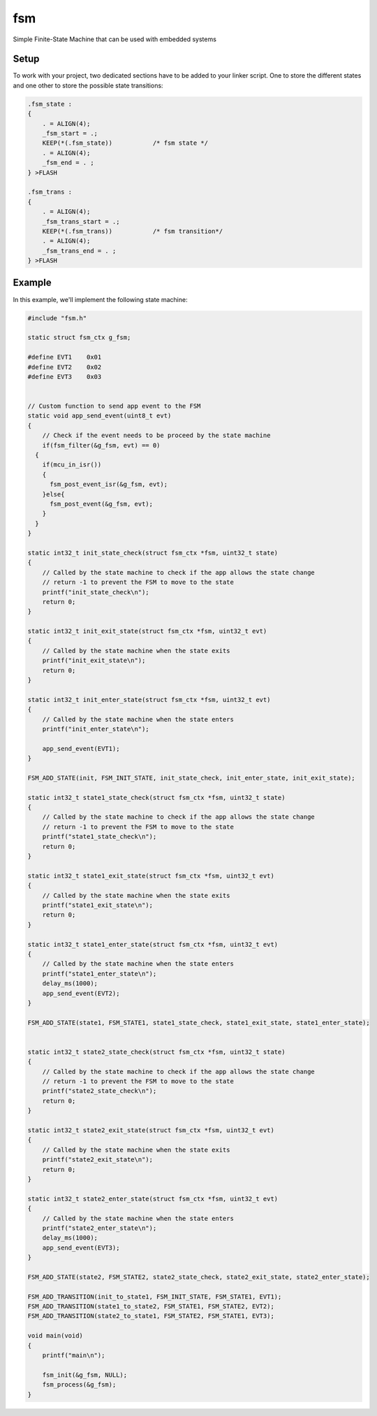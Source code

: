 =====
fsm
=====

Simple Finite-State Machine that can be used with embedded systems

Setup
------------

To work with your project, two dedicated sections have to be added to your linker script. One to store the different states and one other to store the possible state transitions:

.. code-block:: c

  .fsm_state :
  {
      . = ALIGN(4);
      _fsm_start = .;
      KEEP(*(.fsm_state))           /* fsm state */
      . = ALIGN(4);
      _fsm_end = . ;
  } >FLASH

  .fsm_trans :
  {
      . = ALIGN(4);
      _fsm_trans_start = .;
      KEEP(*(.fsm_trans))           /* fsm transition*/
      . = ALIGN(4);
      _fsm_trans_end = . ;
  } >FLASH

Example
------------

In this example, we'll implement the following state machine:

.. image:: https://github.com/jocelynmass/fsm/blob/main/img/fsm_example.png
  :width: 400
.. code-block:: c

  #include "fsm.h"

  static struct fsm_ctx g_fsm;

  #define EVT1    0x01
  #define EVT2    0x02
  #define EVT3    0x03


  // Custom function to send app event to the FSM
  static void app_send_event(uint8_t evt)
  {
      // Check if the event needs to be proceed by the state machine
      if(fsm_filter(&g_fsm, evt) == 0)
    {
      if(mcu_in_isr())
      {
        fsm_post_event_isr(&g_fsm, evt);
      }else{
        fsm_post_event(&g_fsm, evt);
      }
    }
  }

  static int32_t init_state_check(struct fsm_ctx *fsm, uint32_t state)
  {
      // Called by the state machine to check if the app allows the state change
      // return -1 to prevent the FSM to move to the state
      printf("init_state_check\n");
      return 0;
  }

  static int32_t init_exit_state(struct fsm_ctx *fsm, uint32_t evt)
  {
      // Called by the state machine when the state exits
      printf("init_exit_state\n");
      return 0;
  }

  static int32_t init_enter_state(struct fsm_ctx *fsm, uint32_t evt)
  {
      // Called by the state machine when the state enters
      printf("init_enter_state\n");

      app_send_event(EVT1);
  }

  FSM_ADD_STATE(init, FSM_INIT_STATE, init_state_check, init_enter_state, init_exit_state);

  static int32_t state1_state_check(struct fsm_ctx *fsm, uint32_t state)
  {
      // Called by the state machine to check if the app allows the state change
      // return -1 to prevent the FSM to move to the state
      printf("state1_state_check\n");
      return 0;
  }

  static int32_t state1_exit_state(struct fsm_ctx *fsm, uint32_t evt)
  {
      // Called by the state machine when the state exits
      printf("state1_exit_state\n");
      return 0;
  }

  static int32_t state1_enter_state(struct fsm_ctx *fsm, uint32_t evt)
  {
      // Called by the state machine when the state enters
      printf("state1_enter_state\n");
      delay_ms(1000);
      app_send_event(EVT2);
  }

  FSM_ADD_STATE(state1, FSM_STATE1, state1_state_check, state1_exit_state, state1_enter_state);


  static int32_t state2_state_check(struct fsm_ctx *fsm, uint32_t state)
  {
      // Called by the state machine to check if the app allows the state change
      // return -1 to prevent the FSM to move to the state
      printf("state2_state_check\n");
      return 0;
  }

  static int32_t state2_exit_state(struct fsm_ctx *fsm, uint32_t evt)
  {
      // Called by the state machine when the state exits
      printf("state2_exit_state\n");
      return 0;
  }

  static int32_t state2_enter_state(struct fsm_ctx *fsm, uint32_t evt)
  {
      // Called by the state machine when the state enters
      printf("state2_enter_state\n");
      delay_ms(1000);
      app_send_event(EVT3);
  }

  FSM_ADD_STATE(state2, FSM_STATE2, state2_state_check, state2_exit_state, state2_enter_state);

  FSM_ADD_TRANSITION(init_to_state1, FSM_INIT_STATE, FSM_STATE1, EVT1);
  FSM_ADD_TRANSITION(state1_to_state2, FSM_STATE1, FSM_STATE2, EVT2);
  FSM_ADD_TRANSITION(state2_to_state1, FSM_STATE2, FSM_STATE1, EVT3);

  void main(void)
  {   
      printf("main\n");

      fsm_init(&g_fsm, NULL);
      fsm_process(&g_fsm);
  }
